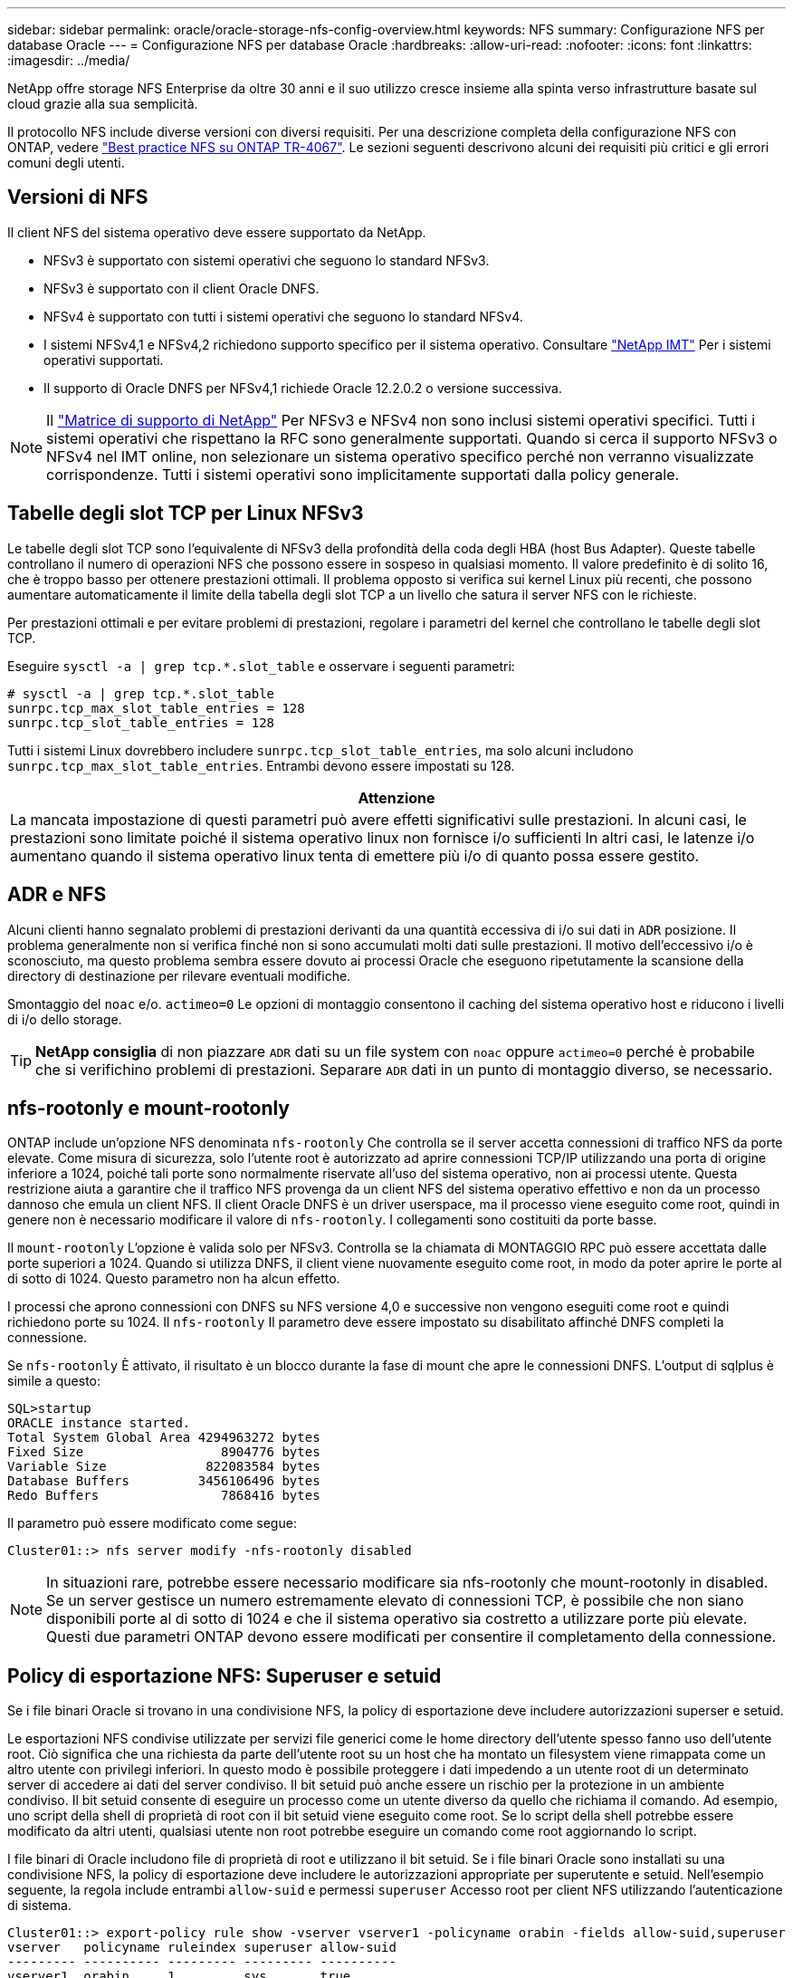 ---
sidebar: sidebar 
permalink: oracle/oracle-storage-nfs-config-overview.html 
keywords: NFS 
summary: Configurazione NFS per database Oracle 
---
= Configurazione NFS per database Oracle
:hardbreaks:
:allow-uri-read: 
:nofooter: 
:icons: font
:linkattrs: 
:imagesdir: ../media/


[role="lead"]
NetApp offre storage NFS Enterprise da oltre 30 anni e il suo utilizzo cresce insieme alla spinta verso infrastrutture basate sul cloud grazie alla sua semplicità.

Il protocollo NFS include diverse versioni con diversi requisiti. Per una descrizione completa della configurazione NFS con ONTAP, vedere link:https://www.netapp.com/pdf.html?item=/media/10720-tr-4067.pdf["Best practice NFS su ONTAP TR-4067"^]. Le sezioni seguenti descrivono alcuni dei requisiti più critici e gli errori comuni degli utenti.



== Versioni di NFS

Il client NFS del sistema operativo deve essere supportato da NetApp.

* NFSv3 è supportato con sistemi operativi che seguono lo standard NFSv3.
* NFSv3 è supportato con il client Oracle DNFS.
* NFSv4 è supportato con tutti i sistemi operativi che seguono lo standard NFSv4.
* I sistemi NFSv4,1 e NFSv4,2 richiedono supporto specifico per il sistema operativo. Consultare link:https://imt.netapp.com/matrix/#search["NetApp IMT"^] Per i sistemi operativi supportati.
* Il supporto di Oracle DNFS per NFSv4,1 richiede Oracle 12.2.0.2 o versione successiva.



NOTE: Il link:https://imt.netapp.com/matrix/#search["Matrice di supporto di NetApp"] Per NFSv3 e NFSv4 non sono inclusi sistemi operativi specifici. Tutti i sistemi operativi che rispettano la RFC sono generalmente supportati. Quando si cerca il supporto NFSv3 o NFSv4 nel IMT online, non selezionare un sistema operativo specifico perché non verranno visualizzate corrispondenze. Tutti i sistemi operativi sono implicitamente supportati dalla policy generale.



== Tabelle degli slot TCP per Linux NFSv3

Le tabelle degli slot TCP sono l'equivalente di NFSv3 della profondità della coda degli HBA (host Bus Adapter). Queste tabelle controllano il numero di operazioni NFS che possono essere in sospeso in qualsiasi momento. Il valore predefinito è di solito 16, che è troppo basso per ottenere prestazioni ottimali. Il problema opposto si verifica sui kernel Linux più recenti, che possono aumentare automaticamente il limite della tabella degli slot TCP a un livello che satura il server NFS con le richieste.

Per prestazioni ottimali e per evitare problemi di prestazioni, regolare i parametri del kernel che controllano le tabelle degli slot TCP.

Eseguire `sysctl -a | grep tcp.*.slot_table` e osservare i seguenti parametri:

....
# sysctl -a | grep tcp.*.slot_table
sunrpc.tcp_max_slot_table_entries = 128
sunrpc.tcp_slot_table_entries = 128
....
Tutti i sistemi Linux dovrebbero includere `sunrpc.tcp_slot_table_entries`, ma solo alcuni includono `sunrpc.tcp_max_slot_table_entries`. Entrambi devono essere impostati su 128.

|===
| Attenzione 


| La mancata impostazione di questi parametri può avere effetti significativi sulle prestazioni. In alcuni casi, le prestazioni sono limitate poiché il sistema operativo linux non fornisce i/o sufficienti In altri casi, le latenze i/o aumentano quando il sistema operativo linux tenta di emettere più i/o di quanto possa essere gestito. 
|===


== ADR e NFS

Alcuni clienti hanno segnalato problemi di prestazioni derivanti da una quantità eccessiva di i/o sui dati in `ADR` posizione. Il problema generalmente non si verifica finché non si sono accumulati molti dati sulle prestazioni. Il motivo dell'eccessivo i/o è sconosciuto, ma questo problema sembra essere dovuto ai processi Oracle che eseguono ripetutamente la scansione della directory di destinazione per rilevare eventuali modifiche.

Smontaggio del `noac` e/o. `actimeo=0` Le opzioni di montaggio consentono il caching del sistema operativo host e riducono i livelli di i/o dello storage.


TIP: *NetApp consiglia* di non piazzare `ADR` dati su un file system con `noac` oppure `actimeo=0` perché è probabile che si verifichino problemi di prestazioni. Separare `ADR` dati in un punto di montaggio diverso, se necessario.



== nfs-rootonly e mount-rootonly

ONTAP include un'opzione NFS denominata `nfs-rootonly` Che controlla se il server accetta connessioni di traffico NFS da porte elevate. Come misura di sicurezza, solo l'utente root è autorizzato ad aprire connessioni TCP/IP utilizzando una porta di origine inferiore a 1024, poiché tali porte sono normalmente riservate all'uso del sistema operativo, non ai processi utente. Questa restrizione aiuta a garantire che il traffico NFS provenga da un client NFS del sistema operativo effettivo e non da un processo dannoso che emula un client NFS. Il client Oracle DNFS è un driver userspace, ma il processo viene eseguito come root, quindi in genere non è necessario modificare il valore di `nfs-rootonly`. I collegamenti sono costituiti da porte basse.

Il `mount-rootonly` L'opzione è valida solo per NFSv3. Controlla se la chiamata di MONTAGGIO RPC può essere accettata dalle porte superiori a 1024. Quando si utilizza DNFS, il client viene nuovamente eseguito come root, in modo da poter aprire le porte al di sotto di 1024. Questo parametro non ha alcun effetto.

I processi che aprono connessioni con DNFS su NFS versione 4,0 e successive non vengono eseguiti come root e quindi richiedono porte su 1024. Il `nfs-rootonly` Il parametro deve essere impostato su disabilitato affinché DNFS completi la connessione.

Se `nfs-rootonly` È attivato, il risultato è un blocco durante la fase di mount che apre le connessioni DNFS. L'output di sqlplus è simile a questo:

....
SQL>startup
ORACLE instance started.
Total System Global Area 4294963272 bytes
Fixed Size                  8904776 bytes
Variable Size             822083584 bytes
Database Buffers         3456106496 bytes
Redo Buffers                7868416 bytes
....
Il parametro può essere modificato come segue:

....
Cluster01::> nfs server modify -nfs-rootonly disabled
....

NOTE: In situazioni rare, potrebbe essere necessario modificare sia nfs-rootonly che mount-rootonly in disabled. Se un server gestisce un numero estremamente elevato di connessioni TCP, è possibile che non siano disponibili porte al di sotto di 1024 e che il sistema operativo sia costretto a utilizzare porte più elevate. Questi due parametri ONTAP devono essere modificati per consentire il completamento della connessione.



== Policy di esportazione NFS: Superuser e setuid

Se i file binari Oracle si trovano in una condivisione NFS, la policy di esportazione deve includere autorizzazioni superser e setuid.

Le esportazioni NFS condivise utilizzate per servizi file generici come le home directory dell'utente spesso fanno uso dell'utente root. Ciò significa che una richiesta da parte dell'utente root su un host che ha montato un filesystem viene rimappata come un altro utente con privilegi inferiori. In questo modo è possibile proteggere i dati impedendo a un utente root di un determinato server di accedere ai dati del server condiviso. Il bit setuid può anche essere un rischio per la protezione in un ambiente condiviso. Il bit setuid consente di eseguire un processo come un utente diverso da quello che richiama il comando. Ad esempio, uno script della shell di proprietà di root con il bit setuid viene eseguito come root. Se lo script della shell potrebbe essere modificato da altri utenti, qualsiasi utente non root potrebbe eseguire un comando come root aggiornando lo script.

I file binari di Oracle includono file di proprietà di root e utilizzano il bit setuid. Se i file binari Oracle sono installati su una condivisione NFS, la policy di esportazione deve includere le autorizzazioni appropriate per superutente e setuid. Nell'esempio seguente, la regola include entrambi `allow-suid` e permessi `superuser` Accesso root per client NFS utilizzando l'autenticazione di sistema.

....
Cluster01::> export-policy rule show -vserver vserver1 -policyname orabin -fields allow-suid,superuser
vserver   policyname ruleindex superuser allow-suid
--------- ---------- --------- --------- ----------
vserver1  orabin     1         sys       true
....


== Configurazione NFSv4/4,1

Per la maggior parte delle applicazioni, la differenza tra NFSv3 e NFSv4 è minima. L'i/o delle applicazioni è di solito un i/o molto semplice e non trae alcun vantaggio significativo da alcune delle funzionalità avanzate disponibili in NFSv4. Le versioni più elevate di NFS non devono essere considerate come un "aggiornamento" dal punto di vista dello storage dei database, ma come versioni di NFS che includono funzionalità aggiuntive. Ad esempio, se è richiesta la protezione end-to-end della modalità di privacy Kerberos (krb5p), è necessario NFSv4.


TIP: *NetApp consiglia* di utilizzare NFSv4,1 se sono necessarie funzionalità NFSv4. Sono stati apportati alcuni miglioramenti funzionali al protocollo NFSv4 di NFSv4,1 che migliorano la resilienza in alcuni casi edge.

Il passaggio a NFSv4 è più complicato che cambiare semplicemente le opzioni di montaggio da vers=3 a vers=4,1. Una spiegazione più completa della configurazione NFSv4 con ONTAP, incluse le istruzioni sulla configurazione del sistema operativo, vedere https://www.netapp.com/pdf.html?item=/media/10720-tr-4067.pdf["Best practice TR-4067 NFS su ONTAP"^]. Le seguenti sezioni di questo TR spiegano alcuni dei requisiti di base per l'utilizzo di NFSv4.



=== Dominio NFSv4

Una spiegazione completa della configurazione NFSv4/4,1 esula dall'ambito di questo documento, ma un problema comunemente riscontrato è una mancata corrispondenza nella mappatura del dominio. Dal punto di vista di sysadmin, i file system NFS sembrano comportarsi normalmente, ma le applicazioni segnalano errori relativi ai permessi e/o setuid su determinati file. In alcuni casi, gli amministratori hanno concluso erroneamente che le autorizzazioni dei binari dell'applicazione sono state danneggiate e hanno eseguito comandi chown o chmod quando il problema effettivo era il nome di dominio.

Il nome di dominio NFSv4 viene impostato sulla SVM ONTAP:

....
Cluster01::> nfs server show -fields v4-id-domain
vserver   v4-id-domain
--------- ------------
vserver1  my.lab
....
Il nome di dominio NFSv4 sull'host è impostato in `/etc/idmap.cfg`

....
[root@host1 etc]# head /etc/idmapd.conf
[General]
#Verbosity = 0
# The following should be set to the local NFSv4 domain name
# The default is the host's DNS domain name.
Domain = my.lab
....
I nomi di dominio devono corrispondere. In caso contrario, vengono visualizzati errori di mappatura simili a quelli riportati di seguito nella `/var/log/messages`:

....
Apr 12 11:43:08 host1 nfsidmap[16298]: nss_getpwnam: name 'root@my.lab' does not map into domain 'default.com'
....
I file binari delle applicazioni, come i file binari dei database Oracle, includono i file di proprietà di root con il bit setuid, il che significa che una mancata corrispondenza nei nomi di dominio NFSv4 causa errori nell'avvio di Oracle e un avviso sulla proprietà o sulle autorizzazioni di un file chiamato `oradism`, che si trova nella `$ORACLE_HOME/bin` directory. Dovrebbe comparire come segue:

....
[root@host1 etc]# ls -l /orabin/product/19.3.0.0/dbhome_1/bin/oradism
-rwsr-x--- 1 root oinstall 147848 Apr 17  2019 /orabin/product/19.3.0.0/dbhome_1/bin/oradism
....
Se questo file viene visualizzato con proprietà di nessuno, potrebbe esserci un problema di mappatura del dominio NFSv4.

....
[root@host1 bin]# ls -l oradism
-rwsr-x--- 1 nobody oinstall 147848 Apr 17  2019 oradism
....
Per risolvere questo problema, controllare `/etc/idmap.cfg` Eseguire il file in base all'impostazione del dominio id v4 in ONTAP e assicurarsi che siano coerenti. In caso contrario, apportare le modifiche necessarie, eseguire `nfsidmap -c`, e attendere un momento per la propagazione delle modifiche. La proprietà del file dovrebbe quindi essere riconosciuta correttamente come root. Se un utente aveva tentato di eseguire `chown root` Su questo file prima che la configurazione dei domini NFS sia stata corretta, potrebbe essere necessario eseguire `chown root` di nuovo.
